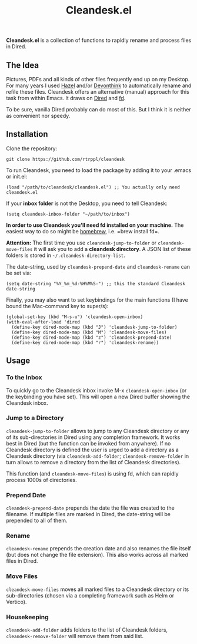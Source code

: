 #+title: Cleandesk.el

*Cleandesk.el* is a collection of functions to rapidly rename and process files in Dired. 

** The Idea

Pictures, PDFs and all kinds of other files frequently end up on my Desktop. For many years I used [[https://www.noodlesoft.com][Hazel]] and/or [[https://www.devontechnologies.com/apps/devonthink][Devonthink]] to automatically rename and refile these files. Cleandesk offers an alternative (manual) approach for this task from within Emacs. It draws on [[https://www.gnu.org/software/emacs/manual/html_node/emacs/Dired.html][Dired]] and [[https://github.com/sharkdp/fd][fd]]. 

To be sure, vanilla Dired probably can do most of this. But I think it is neither as convenient nor speedy.

** Installation 

Clone the repository:

=git clone https://github.com/rtrppl/cleandesk=

To run Cleandesk, you need to load the package by adding it to your .emacs or init.el:

#+begin_src elisp
(load "/path/to/cleandesk/cleandesk.el") ;; You actually only need cleandesk.el
#+end_src

If your *inbox folder* is not the Desktop, you need to tell Cleandesk:

#+begin_src elisp
(setq cleandesk-inbox-folder "~/path/to/inbox")
#+end_src

*In order to use Cleandesk you'll need fd installed on your machine.* The easiest way to do so might be [[https://brew.sh][homebrew]], i.e. =brew install fd=.

*Attention:* The first time you use =cleandesk-jump-to-folder= or =cleandesk-move-files= it will ask you to add a *cleandesk directory*. A JSON list of these folders is stored in =~/.cleandesk-directory-list=.  

The date-string, used by =cleandesk-prepend-date= and =cleandesk-rename= can be set via:

#+begin_src elisp
(setq date-string "%Y_%m_%d-%H%M%S-") ;; this the standard Cleandesk date-string
#+end_src

Finally, you may also want to set keybindings for the main functions (I have bound the Mac-command key to super/s):

#+begin_src elisp
(global-set-key (kbd "M-s-u") 'cleandesk-open-inbox)
(with-eval-after-load 'dired
  (define-key dired-mode-map (kbd "J") 'cleandesk-jump-to-folder)
  (define-key dired-mode-map (kbd "M") 'cleandesk-move-files)
  (define-key dired-mode-map (kbd "z") 'cleandesk-prepend-date)
  (define-key dired-mode-map (kbd "r") 'cleandesk-rename))
#+end_src

** Usage

*** To the Inbox

To quickly go to the Cleandesk inbox invoke M-x =cleandesk-open-inbox= (or the keybinding you have set). This will open a new Dired buffer showing the Cleandesk inbox.

*** Jump to a Directory

=cleandesk-jump-to-folder= allows to jump to any Cleandesk directory or any of its sub-directories in Dired using any completion framework. It works best in Dired (but the function can be invoked from anywhere). If no Cleandesk directory is defined the user is urged to add a directory as a Cleandesk directory (via =cleandesk-add-folder=; =cleandesk-remove-folder= in turn allows to remove a directory from the list of Cleandesk directories).

This function (and =cleandesk-move-files=) is using fd, which can rapidly process 1000s of directories.

*** Prepend Date

=cleandesk-prepend-date= prepends the date the file was created to the filename. If multiple files are marked in Dired, the date-string will be prepended to all of them.

*** Rename

=cleandesk-rename= prepends the creation date and also renames the file itself (but does not change the file extension). This also works across all marked files in Dired.

*** Move Files

=cleandesk-move-files= moves all marked files to a Cleandesk directory or its sub-directories (chosen via a completing framework such as Helm or Vertico). 

*** Housekeeping 

=cleandesk-add-folder= adds folders to the list of Cleandesk folders, =cleandesk-remove-folder= will remove them from said list.

